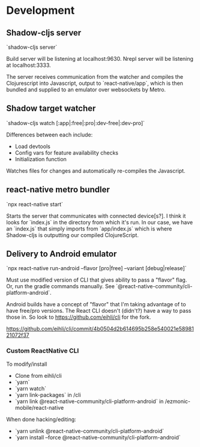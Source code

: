 * Development

** Shadow-cljs server

`shadow-cljs server`

Build server will be listening at localhost:9630.
Nrepl server will be listening at localhost:3333.

The server receives communication from the watcher and compiles the Clojurescript into Javascript, output to `react-native/app`, which is then bundled and supplied to an emulator over websockets by Metro.

** Shadow target watcher

`shadow-cljs watch [:app|:free|:pro|:dev-free|:dev-pro]`

Differences between each include:

- Load devtools
- Config vars for feature availability checks
- Initialization function

Watches files for changes and automatically re-compiles the Javascript.

** react-native metro bundler

`npx react-native start`

Starts the server that communicates with connected device[s?]. I think it looks for `index.js` in the directory from which it's run. In our case, we have an `index.js` that simply imports from `app/index.js` which is where Shadow-cljs is outputting our compiled ClojureScript.

** Delivery to Android emulator

`npx react-native run-android --flavor [pro|free] --variant [debug|release]`

Must use modified version of CLI that gives ability to pass a "flavor" flag. Or,
run the gradle commands manually. See
`@react-native-community/cli-platform-android`.

Android builds have a concept of "flavor" that I'm taking advantage of to have free/pro versions. The React CLI doesn't (didn't?) have a way to pass those in. So look to https://github.com/eihli/cli for the fork.

https://github.com/eihli/cli/commit/4b0504d2b614695b258e540021e5898121072f37

*** Custom ReactNative CLI

To modify/install

- Clone from eihli/cli
- `yarn`
- `yarn watch`
- `yarn link-packages` in /cli
- `yarn link @react-native-community/cli-platform-android` in /ezmonic-mobile/react-native

When done hacking/editing:

- `yarn unlink @react-native-community/cli-platform-android`
- `yarn install --force @react-native-community/cli-platform-android`
